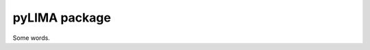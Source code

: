 pyLIMA package
==============

Some words.

.. autosummary::
   :toctree: _autosummary
   :recursive:

   pyLIMA
